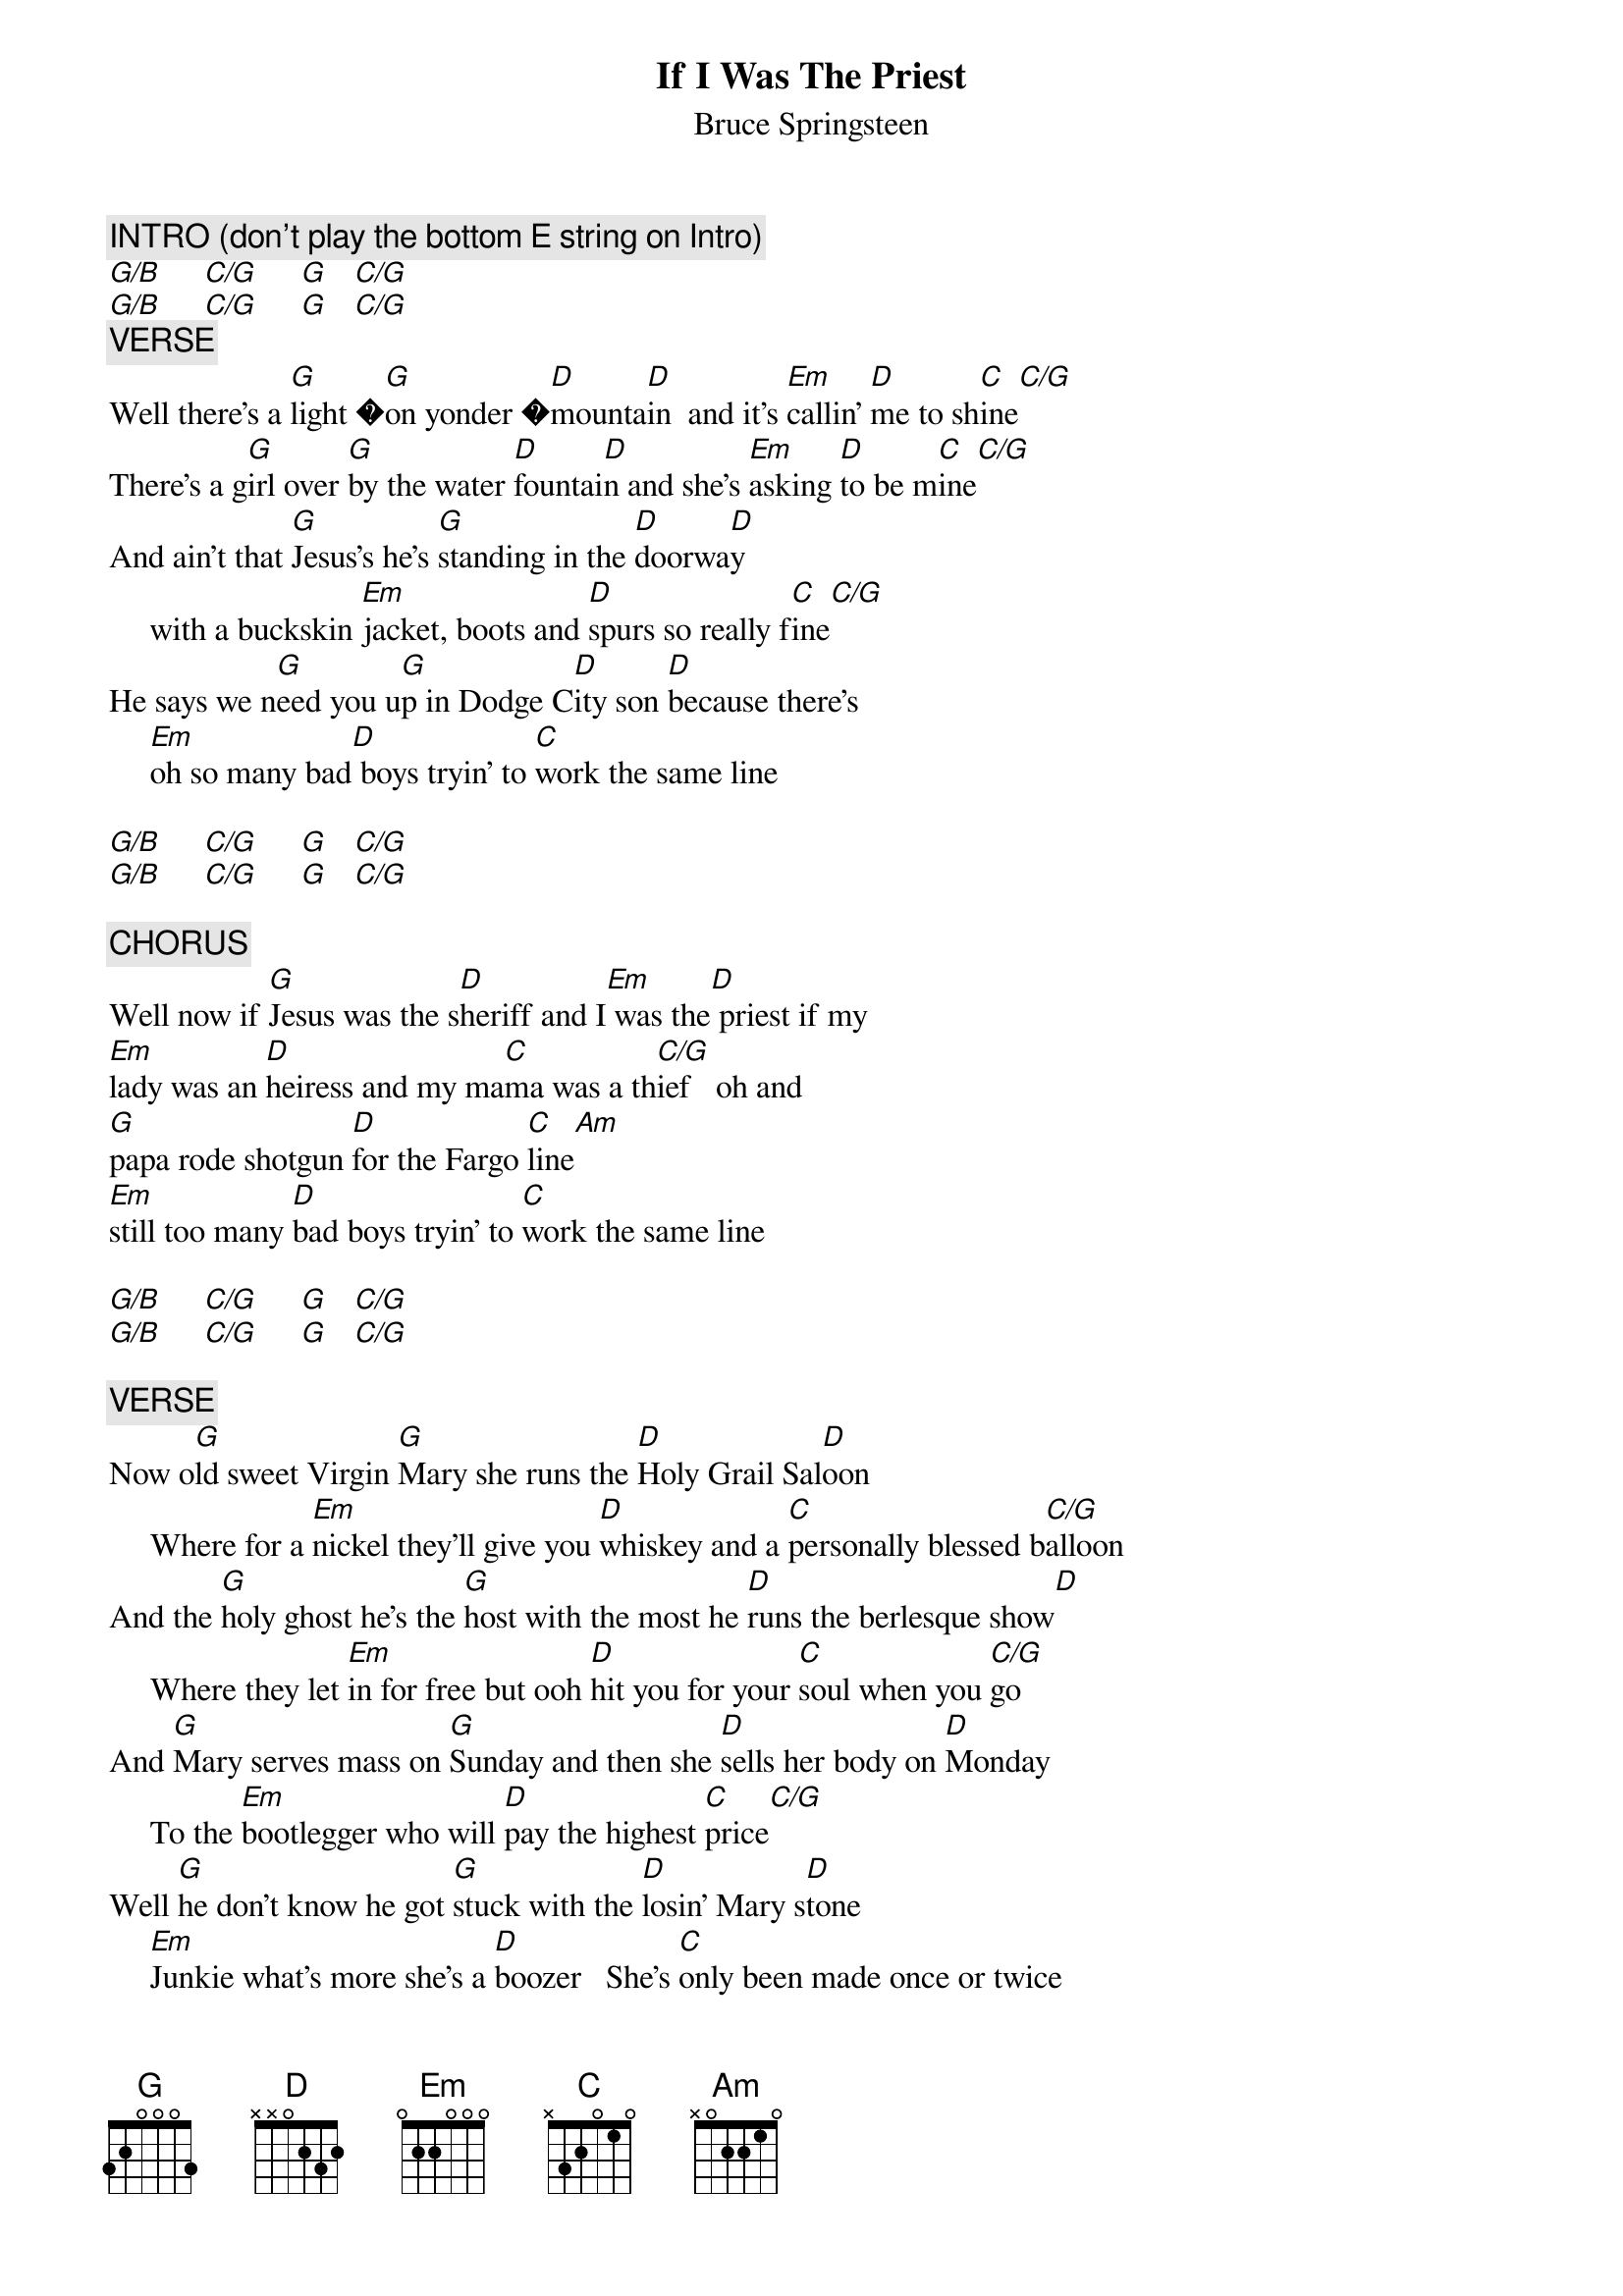 {key: G}
# From: boogieboy@aol.com (BoogieBoy)
{t:If I Was The Priest}
{st:Bruce Springsteen}

{c:INTRO (don't play the bottom E string on Intro)}
[G/B]     [C/G]     [G]   [C/G]
[G/B]     [C/G]     [G]   [C/G]
{c:VERSE}
Well there's a [G]light �[G]on yonder �[D]mounta[D]in  and it's [Em]callin' [D]me to sh[C]ine[C/G]
There's a g[G]irl over [G]by the water [D]fountai[D]n and she's [Em]asking [D]to be m[C]ine[C/G]
And ain't that [G]Jesus's he's [G]standing in the [D]doorwa[D]y
     with a buckskin [Em]jacket, boots and [D]spurs so really f[C]ine[C/G]
He says we n[G]eed you u[G]p in Dodge C[D]ity son [D]because there's
     [Em]oh so many bad[D] boys tryin' to [C]work the same line

[G/B]     [C/G]     [G]   [C/G]
[G/B]     [C/G]     [G]   [C/G]

{c:CHORUS}
Well now if [G]Jesus was the s[D]heriff and I[Em] was the[D] priest if my
[Em]lady was an [D]heiress and my ma[C]ma was a th[C/G]ief   oh and
[G]papa rode shotgun [D]for the Fargo [C]line[Am]
[Em]still too many [D]bad boys tryin' to [C]work the same line

[G/B]     [C/G]     [G]   [C/G]
[G/B]     [C/G]     [G]   [C/G]

{c:VERSE}
Now o[G]ld sweet Virgin [G]Mary she runs the [D]Holy Grail Sal[D]oon
     Where for a [Em]nickel they'll give you [D]whiskey and a [C]personally blessed b[C/G]alloon
And the [G]holy ghost he's the [G]host with the most he [D]runs the berlesque show[D]
     Where they let [Em]in for free but ooh [D]hit you for your [C]soul when you [C/G]go
And [G]Mary serves mass on [G]Sunday and then she [D]sells her body on [D]Monday
     To the [Em]bootlegger who will [D]pay the highest [C]price[C/G]
Well [G]he don't know he got [G]stuck with the [D]losin' Mary s[D]tone
     [Em]Junkie what's more she's a [D]boozer   She's [C]only been made once or twice
     by some kind of magic

[G/B]     [C/G]     [G]   [C/G]
[G/B]     [C/G]     [G]   [C/G]

Well things [G]ain't been sane in [G]heaven ever since big bad [D]Bobby came to t[D]own
     He's been [Em]known to down e[D]leven and then [C]ask for another ro[C/G]und
And [G]me I got [G]scabs on my knees from [D]kneelin' way to l[D]ong
     You [Em]got to take a stand, be a [D]man [C]up where you b[C/G]elong
And for[G]get about the [G]old friends [D]in the old t[D]imes
     But there's [Em]just too many [D]new boys trying to [C]work the same line.

[G/B]     [C/G]     [G]   [C/G]

{c:CHORUS}
Well now if [G]Jesus was the s[D]heriff and I[Em] was the[D] priest if my
[Em]lady was an [D]heiress and my ma[C]ma was a th[C/G]ief   oh and
[G]papa rode shotgun [D]for the Fargo [C]line[Am]
[Em]still too many [D]bad boys tryin' to [C]work the same line

[G/B]     [C/G]     [G]   [C/G]
[G/B]     [C/G]     [G]   [C/G]

{c:VERSE}
Well there's a [G]light �[G]on yonder �[D]mounta[D]in  and it's [Em]callin' [D]me to sh[C]ine[C/G]
There's a g[G]irl over [G]by the water [D]fountai[D]n and she's [Em]asking [D]to be m[C]ine[C/G]
And [G]Jesus's he's [G]standing in the [D]doorwa[D]y
     with 6 guns d[Em]rawn [D]ready to f[C]an[C/G]
He says we n[G]eed you u[G]p in Dodge C[D]ity son[D]
     I'm a[Em]lready over[D]due in Che[C]yane
